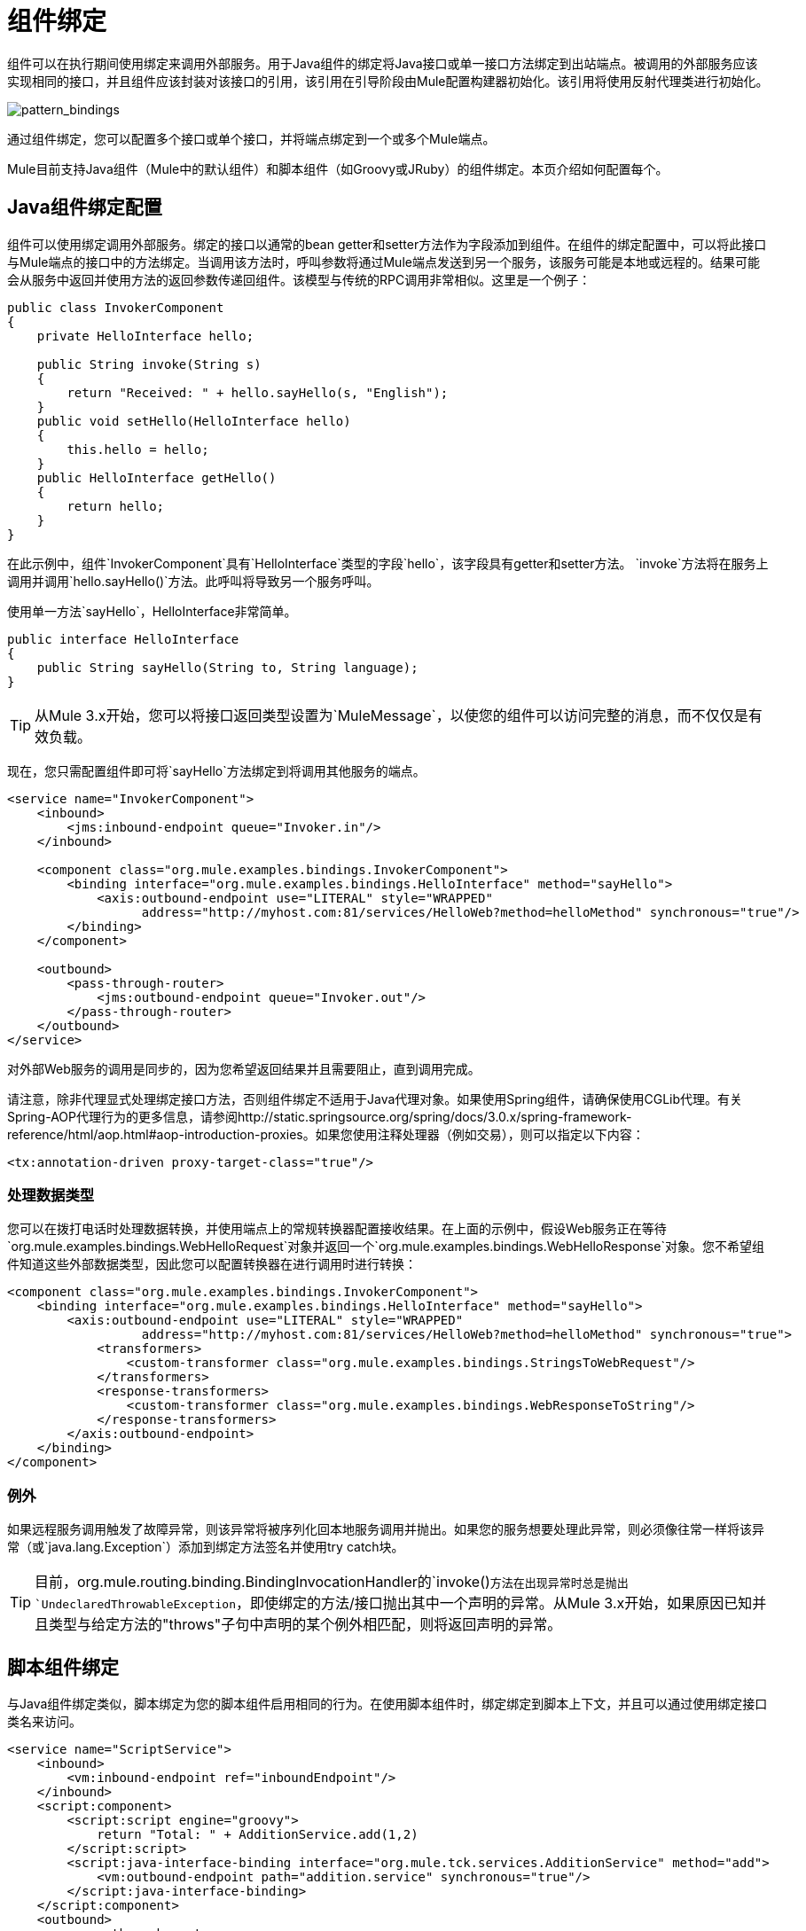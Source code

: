 = 组件绑定

组件可以在执行期间使用绑定来调用外部服务。用于Java组件的绑定将Java接口或单一接口方法绑定到出站端点。被调用的外部服务应该实现相同的接口，并且组件应该封装对该接口的引用，该引用在引导阶段由Mule配置构建器初始化。该引用将使用反射代理类进行初始化。

image:pattern_bindings.png[pattern_bindings]

通过组件绑定，您可以配置多个接口或单个接口，并将端点绑定到一个或多个Mule端点。

Mule目前支持Java组件（Mule中的默认组件）和脚本组件（如Groovy或JRuby）的组件绑定。本页介绍如何配置每个。

==  Java组件绑定配置

组件可以使用绑定调用外部服务。绑定的接口以通常的bean getter和setter方法作为字段添加到组件。在组件的绑定配置中，可以将此接口与Mule端点的接口中的方法绑定。当调用该方法时，呼叫参数将通过Mule端点发送到另一个服务，该服务可能是本地或远程的。结果可能会从服务中返回并使用方法的返回参数传递回组件。该模型与传统的RPC调用非常相似。这里是一个例子：

[source, java, linenums]
----
public class InvokerComponent
{
    private HelloInterface hello;

    public String invoke(String s)
    {
        return "Received: " + hello.sayHello(s, "English");
    }
    public void setHello(HelloInterface hello)
    {
        this.hello = hello;
    }
    public HelloInterface getHello()
    {
        return hello;
    }
}
----

在此示例中，组件`InvokerComponent`具有`HelloInterface`类型的字段`hello`，该字段具有getter和setter方法。 `invoke`方法将在服务上调用并调用`hello.sayHello()`方法。此呼叫将导致另一个服务呼叫。

使用单一方法`sayHello`，HelloInterface非常简单。

[source, java, linenums]
----
public interface HelloInterface
{
    public String sayHello(String to, String language);
}
----

[TIP]
从Mule 3.x开始，您可以将接口返回类型设置为`MuleMessage`，以使您的组件可以访问完整的消息，而不仅仅是有效负载。

现在，您只需配置组件即可将`sayHello`方法绑定到将调用其他服务的端点。

[source, xml, linenums]
----
<service name="InvokerComponent">
    <inbound>
        <jms:inbound-endpoint queue="Invoker.in"/>
    </inbound>

    <component class="org.mule.examples.bindings.InvokerComponent">
        <binding interface="org.mule.examples.bindings.HelloInterface" method="sayHello">
            <axis:outbound-endpoint use="LITERAL" style="WRAPPED"
                  address="http://myhost.com:81/services/HelloWeb?method=helloMethod" synchronous="true"/>
        </binding>
    </component>

    <outbound>
        <pass-through-router>
            <jms:outbound-endpoint queue="Invoker.out"/>
        </pass-through-router>
    </outbound>
</service>
----
对外部Web服务的调用是同步的，因为您希望返回结果并且需要阻止，直到调用完成。

请注意，除非代理显式处理绑定接口方法，否则组件绑定不适用于Java代理对象。如果使用Spring组件，请确保使用CGLib代理。有关Spring-AOP代理行为的更多信息，请参阅http://static.springsource.org/spring/docs/3.0.x/spring-framework-reference/html/aop.html#aop-introduction-proxies。如果您使用注释处理器（例如交易），则可以指定以下内容：

[source, xml, linenums]
----
<tx:annotation-driven proxy-target-class="true"/>
----

=== 处理数据类型

您可以在拨打电话时处理数据转换，并使用端点上的常规转换器配置接收结果。在上面的示例中，假设Web服务正在等待`org.mule.examples.bindings.WebHelloRequest`对象并返回一个`org.mule.examples.bindings.WebHelloResponse`对象。您不希望组件知道这些外部数据类型，因此您可以配置转换器在进行调用时进行转换：

[source, xml, linenums]
----
<component class="org.mule.examples.bindings.InvokerComponent">
    <binding interface="org.mule.examples.bindings.HelloInterface" method="sayHello">
        <axis:outbound-endpoint use="LITERAL" style="WRAPPED"
                  address="http://myhost.com:81/services/HelloWeb?method=helloMethod" synchronous="true">
            <transformers>
                <custom-transformer class="org.mule.examples.bindings.StringsToWebRequest"/>
            </transformers>
            <response-transformers>
                <custom-transformer class="org.mule.examples.bindings.WebResponseToString"/>
            </response-transformers>
        </axis:outbound-endpoint>
    </binding>
</component>
----

=== 例外

如果远程服务调用触发了故障异常，则该异常将被序列化回本地服务调用并抛出。如果您的服务想要处理此异常，则必须像往常一样将该异常（或`java.lang.Exception`）添加到绑定方法签名并使用try catch块。

[TIP]
目前，org.mule.routing.binding.BindingInvocationHandler的`invoke()`方法在出现异常时总是抛出`UndeclaredThrowableException`，即使绑定的方法/接口抛出其中一个声明的异常。从Mule 3.x开始，如果原因已知并且类型与给定方法的"throws"子句中声明的某个例外相匹配，则将返回声明的异常。

== 脚本组件绑定

与Java组件绑定类似，脚本绑定为您的脚本组件启用相同的行为。在使用脚本组件时，绑定绑定到脚本上下文，并且可以通过使用绑定接口类名来访问。

[source, xml, linenums]
----
<service name="ScriptService">
    <inbound>
        <vm:inbound-endpoint ref="inboundEndpoint"/>
    </inbound>
    <script:component>
        <script:script engine="groovy">
            return "Total: " + AdditionService.add(1,2)
        </script:script>
        <script:java-interface-binding interface="org.mule.tck.services.AdditionService" method="add">
            <vm:outbound-endpoint path="addition.service" synchronous="true"/>
        </script:java-interface-binding>
    </script:component>
    <outbound>
        <pass-through-router>
            <vm:outbound-endpoint ref="receivedEndpoint"/>
        </pass-through-router>
    </outbound>
</service>
----

组件的实现包含在`<script:script>`元素中：

[source, code, linenums]
----
return "Total: " + AdditionService.add(1,2)
----

我们使用短类名称`AdditionService`引用绑定接口并调用`add`方法，该方法将调用本地添加服务。
